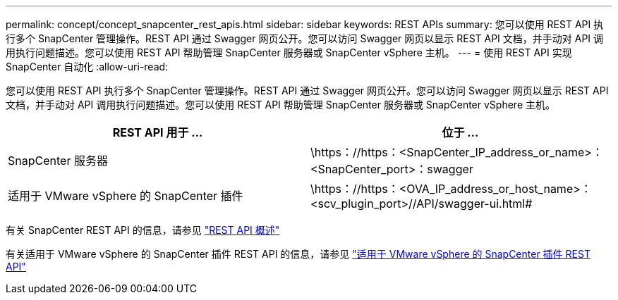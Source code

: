 ---
permalink: concept/concept_snapcenter_rest_apis.html 
sidebar: sidebar 
keywords: REST APIs 
summary: 您可以使用 REST API 执行多个 SnapCenter 管理操作。REST API 通过 Swagger 网页公开。您可以访问 Swagger 网页以显示 REST API 文档，并手动对 API 调用执行问题描述。您可以使用 REST API 帮助管理 SnapCenter 服务器或 SnapCenter vSphere 主机。 
---
= 使用 REST API 实现 SnapCenter 自动化
:allow-uri-read: 


[role="lead"]
您可以使用 REST API 执行多个 SnapCenter 管理操作。REST API 通过 Swagger 网页公开。您可以访问 Swagger 网页以显示 REST API 文档，并手动对 API 调用执行问题描述。您可以使用 REST API 帮助管理 SnapCenter 服务器或 SnapCenter vSphere 主机。

|===
| REST API 用于 ... | 位于 ... 


 a| 
SnapCenter 服务器
 a| 
\https：//https：<SnapCenter_IP_address_or_name>：<SnapCenter_port>：swagger



 a| 
适用于 VMware vSphere 的 SnapCenter 插件
 a| 
\https：//https：<OVA_IP_address_or_host_name>：<scv_plugin_port>//API/swagger-ui.html#

|===
有关 SnapCenter REST API 的信息，请参见 link:../sc-automation/overview_rest_apis.html["REST API 概述"^]

有关适用于 VMware vSphere 的 SnapCenter 插件 REST API 的信息，请参见 https://docs.netapp.com/us-en/sc-plugin-vmware-vsphere/scpivs44_rest_apis_overview.html["适用于 VMware vSphere 的 SnapCenter 插件 REST API"^]

